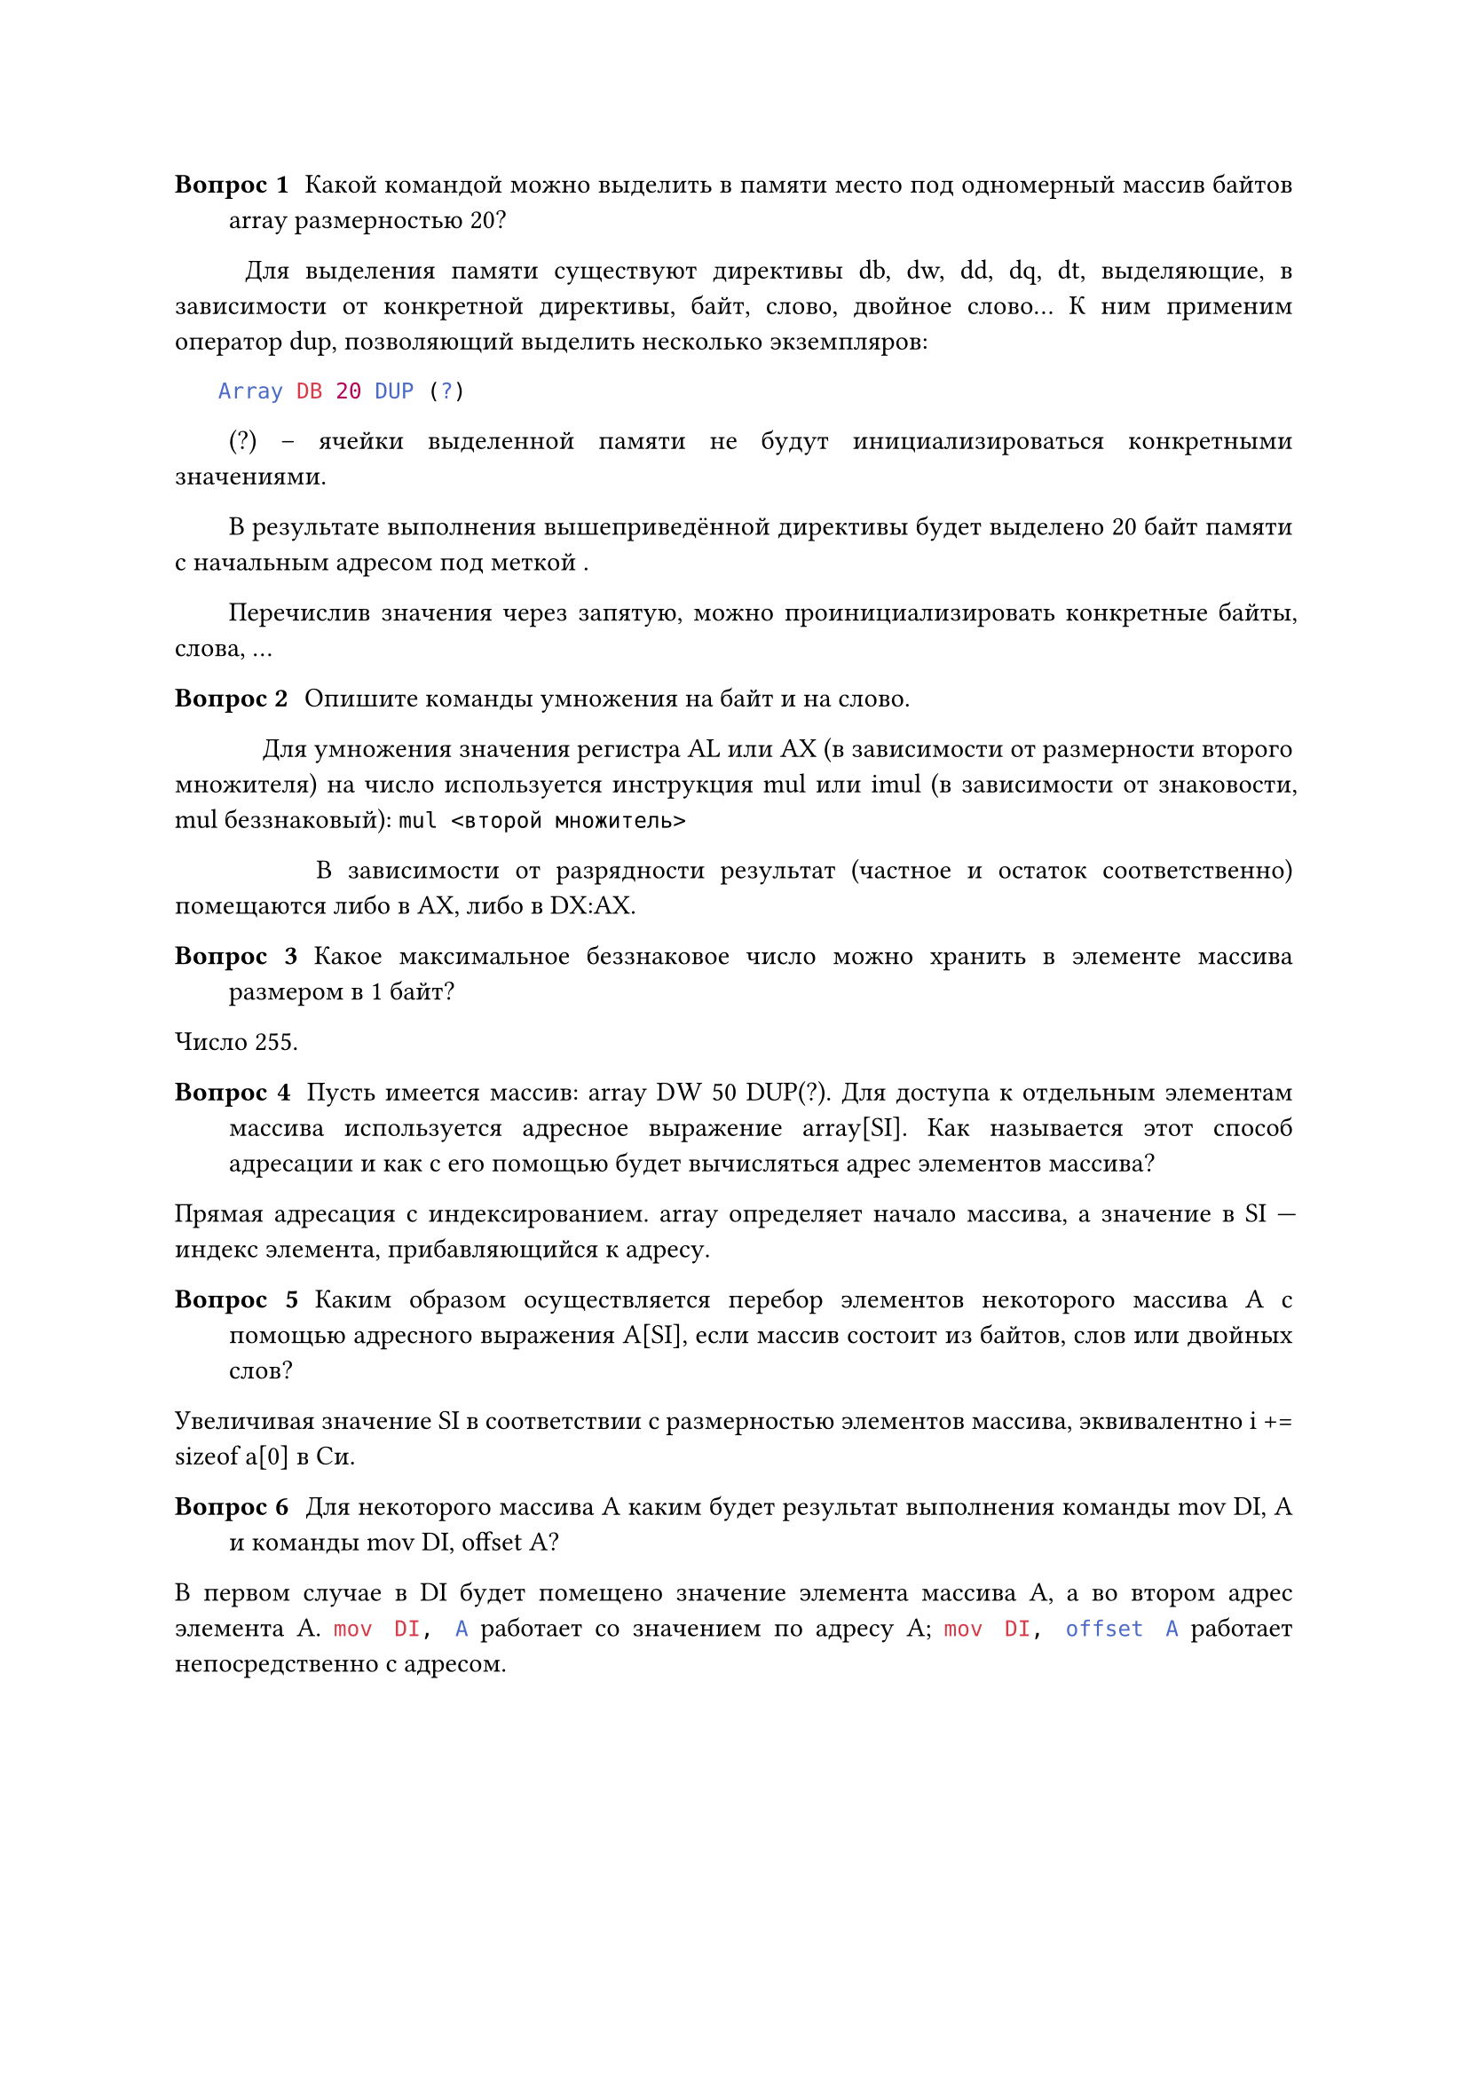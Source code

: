 #set par(justify : true, first-line-indent: 2em)

/ Вопрос 1: Какой командой можно выделить в памяти место под одномерный массив байтов array размерностью 20?

#h(1cm)Для выделения памяти существуют директивы db, dw, dd, dq, dt, выделяющие, в зависимости от конкретной директивы, байт, слово, двойное слово... К ним применим оператор dup, позволяющий выделить несколько экземпляров:

```nasm Array DB 20 DUP (?) ``` 

(?) – ячейки выделенной памяти не будут инициализироваться конкретными значениями.

В результате выполнения вышеприведённой директивы будет выделено 20 байт памяти с начальным адресом под меткой ```Array```.

Перечислив значения через запятую, можно проинициализировать конкретные байты, слова, ...

/ Вопрос 2: Опишите команды умножения на байт и на слово.

#h(1.25cm)Для умножения значения регистра AL или AX (в зависимости от размерности второго множителя) на число используется инструкция mul или imul (в зависимости от знаковости, mul беззнаковый):  ``` mul <второй множитель>``` 

#h(1.25cm)В зависимости от разрядности результат (частное и остаток соответственно) помещаются либо в AX, либо в DX:AX.

/ Вопрос 3: Какое максимальное беззнаковое число можно хранить в элементе массива размером в 1 байт?

Число 255.

/ Вопрос 4: Пусть имеется массив: array DW 50 DUP(?). Для доступа к отдельным элементам массива используется адресное выражение array[SI]. Как называется этот способ адресации и как с его помощью будет вычисляться адрес элементов массива?

Прямая адресация с индексированием. array определяет начало массива, а значение в SI --- индекс элемента, прибавляющийся к адресу.

/ Вопрос 5: Каким образом осуществляется перебор элементов некоторого массива A с помощью адресного выражения A[SI], если массив состоит из байтов, слов или двойных слов?

Увеличивая значение SI в соответствии с размерностью элементов массива, эквивалентно i += sizeof a[0] в Си.

/ Вопрос 6: Для некоторого массива A каким будет результат выполнения команды mov DI, A и команды mov DI, offset A?

В первом случае в DI будет помещено значение элемента массива A, а во втором адрес элемента A.
```nasm mov DI, A``` работает со значением по адресу A; ```nasm mov DI, offset A``` работает непосредственно с адресом.

// С помощью команд арифметического сдвига (SAR, SHR, ROR, RCR), они выталкиваем младший бит числа в флаг CF, если он равен 1, то число нечётное, иначе оно чётное. (так происходит так как младший бит числа отвечает за 1, а все остальные биты за чётные числа)
// #set align(center)
// #table(
// columns: 5,
//   stroke: none,
//   inset: 2.5pt,
//   align: center,
//   table.hline(),
//   table.header(
//     [16],[8],[4],[2],[1],
//   ),
//   table.hline(),
//   table.vline(x: 0),
//   table.vline(x: 1),
//   table.vline(x: 2),
//   table.vline(x: 3),
//   table.vline(x: 4),
//   table.vline(x: 5),
//   [1], [0], [1], [0], [1],
//     table.hline(),
// )
// #set align(left)
// поэтому число будет нечётным, только если младший бит числа равен 1)
